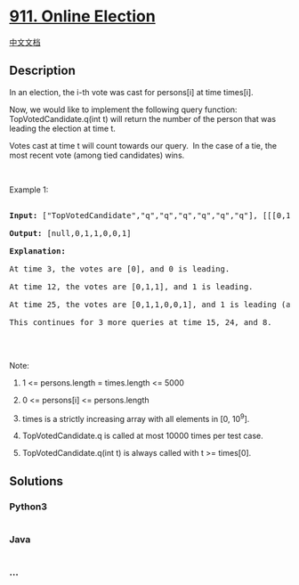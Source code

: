 * [[https://leetcode.com/problems/online-election][911. Online
Election]]
  :PROPERTIES:
  :CUSTOM_ID: online-election
  :END:
[[./solution/0900-0999/0911.Online Election/README.org][中文文档]]

** Description
   :PROPERTIES:
   :CUSTOM_ID: description
   :END:

#+begin_html
  <p>
#+end_html

In an election, the i-th vote was cast for persons[i] at time times[i].

#+begin_html
  </p>
#+end_html

#+begin_html
  <p>
#+end_html

Now, we would like to implement the following query function:
TopVotedCandidate.q(int t) will return the number of the person that was
leading the election at time t.  

#+begin_html
  </p>
#+end_html

#+begin_html
  <p>
#+end_html

Votes cast at time t will count towards our query.  In the case of a
tie, the most recent vote (among tied candidates) wins.

#+begin_html
  </p>
#+end_html

#+begin_html
  <p>
#+end_html

 

#+begin_html
  </p>
#+end_html

#+begin_html
  <p>
#+end_html

Example 1:

#+begin_html
  </p>
#+end_html

#+begin_html
  <pre>

  <strong>Input: </strong><span id="example-input-1-1">[&quot;TopVotedCandidate&quot;,&quot;q&quot;,&quot;q&quot;,&quot;q&quot;,&quot;q&quot;,&quot;q&quot;,&quot;q&quot;]</span>, <span id="example-input-1-2">[[[0,1,1,0,0,1,0],[0,5,10,15,20,25,30]],[3],[12],[25],[15],[24],[8]]</span>

  <strong>Output: </strong><span id="example-output-1">[null,0,1,1,0,0,1]</span>

  <strong>Explanation: </strong>

  At time 3, the votes are [0], and 0 is leading.

  At time 12, the votes are [0,1,1], and 1 is leading.

  At time 25, the votes are [0,1,1,0,0,1], and 1 is leading (as ties go to the most recent vote.)

  This continues for 3 more queries at time 15, 24, and 8.

  </pre>
#+end_html

#+begin_html
  <p>
#+end_html

 

#+begin_html
  </p>
#+end_html

#+begin_html
  <p>
#+end_html

Note:

#+begin_html
  </p>
#+end_html

#+begin_html
  <ol>
#+end_html

#+begin_html
  <li>
#+end_html

1 <= persons.length = times.length <= 5000

#+begin_html
  </li>
#+end_html

#+begin_html
  <li>
#+end_html

0 <= persons[i] <= persons.length

#+begin_html
  </li>
#+end_html

#+begin_html
  <li>
#+end_html

times is a strictly increasing array with all elements in [0, 10^9].

#+begin_html
  </li>
#+end_html

#+begin_html
  <li>
#+end_html

TopVotedCandidate.q is called at most 10000 times per test case.

#+begin_html
  </li>
#+end_html

#+begin_html
  <li>
#+end_html

TopVotedCandidate.q(int t) is always called with t >= times[0].

#+begin_html
  </li>
#+end_html

#+begin_html
  </ol>
#+end_html

** Solutions
   :PROPERTIES:
   :CUSTOM_ID: solutions
   :END:

#+begin_html
  <!-- tabs:start -->
#+end_html

*** *Python3*
    :PROPERTIES:
    :CUSTOM_ID: python3
    :END:
#+begin_src python
#+end_src

*** *Java*
    :PROPERTIES:
    :CUSTOM_ID: java
    :END:
#+begin_src java
#+end_src

*** *...*
    :PROPERTIES:
    :CUSTOM_ID: section
    :END:
#+begin_example
#+end_example

#+begin_html
  <!-- tabs:end -->
#+end_html
